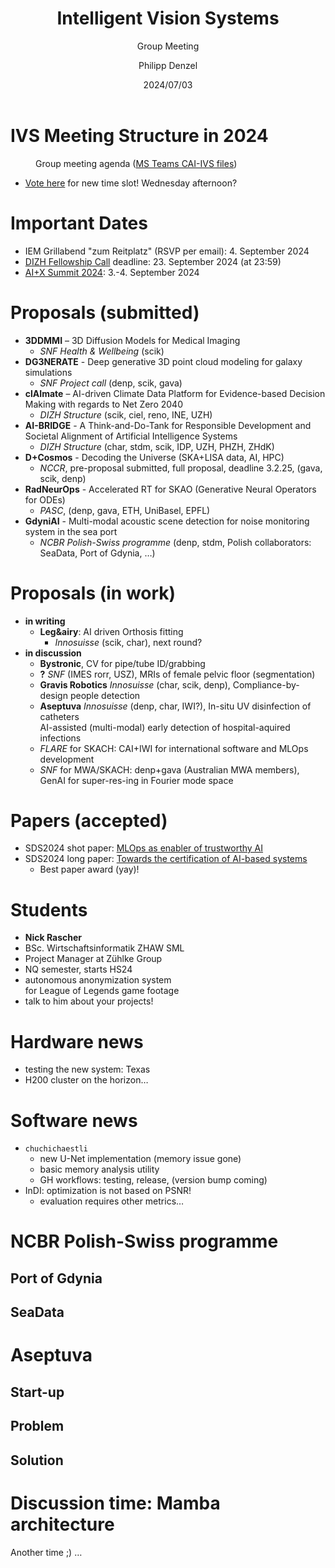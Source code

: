 #+AUTHOR: Philipp Denzel
#+TITLE: Intelligent Vision Systems
#+SUBTITLE: Group Meeting
#+DATE: 2024/07/03

# #+OPTIONS: author:nil
# #+OPTIONS: email:nil
# #+OPTIONS: \n:t
# #+OPTIONS: date:nil
#+OPTIONS: num:nil
#+OPTIONS: toc:nil
#+OPTIONS: timestamp:nil
#+PROPERTY: eval no


# --- Configuration - more infos @ https://gitlab.com/oer/org-re-reveal/
#                                @ https://revealjs.com/config/
# --- General behaviour
#+OPTIONS: reveal_center:t
#+OPTIONS: reveal_progress:t
#+OPTIONS: reveal_history:nil
#+OPTIONS: reveal_slide_number:c
#+OPTIONS: reveal_slide_toc_footer:t
#+OPTIONS: reveal_control:t
#+OPTIONS: reveal_keyboard:t
#+OPTIONS: reveal_mousewheel:nil
#+OPTIONS: reveal_mobile_app:t
#+OPTIONS: reveal_rolling_links:t
#+OPTIONS: reveal_overview:t
#+OPTIONS: reveal_width:2560 reveal_height:1440
#+OPTIONS: reveal_width:1920 reveal_height:1080
#+REVEAL_MIN_SCALE: 0.2
#+REVEAL_MAX_SCALE: 4.5
#+REVEAL_MARGIN: 0.05
# #+REVEAL_VIEWPORT: width=device-width, initial-scale=1.0, maximum-scale=4.0, user-scalable=yes
#+REVEAL_TRANS: slide
#               fade
# #+REVEAL_EXPORT_NOTES_TO_PDF:t
#+REVEAL_EXTRA_OPTIONS: controlsLayout: 'bottom-right', controlsBackArrows: 'faded', navigationMode: 'linear', previewLinks: false
# controlsLayout: 'edges', controlsBackArrows: 'hidden', navigationMode: 'default', view: 'scroll', scrollProgress: 'auto',


# --- PERSONAL
# Contact QR code (refer to it with %q)
#+REVEAL_TALK_QR_CODE: ./assets/images/contact_qr.png
# Slide URL (refer to it with %u)
#+REVEAL_TALK_URL: https://phdenzel.github.io/assets/blog-assets/021-skach-winter-meeting/slides.html


# --- HTML
#+REVEAL_HEAD_PREAMBLE: <meta name="description" content="">
#+REVEAL_HEAD_PREAMBLE: <script src="./assets/js/tsparticles.slim.bundle.min.js"></script>
#+REVEAL_POSTAMBLE: <div> Created by phdenzel. </div>


# --- JAVASCRIPT
#+REVEAL_PLUGINS: ( markdown math notes highlight search )
# #+REVEAL_EXTRA_SCRIPT_SRC: ./assets/js/reveal_some_extra_src.js


# --- THEMING
#+REVEAL_THEME: phdcolloq


# --- CSS
#+REVEAL_EXTRA_CSS: ./assets/css/slides.css
#+REVEAL_EXTRA_CSS: ./assets/css/header.css
# #+REVEAL_EXTRA_CSS: ./assets/css/footer.css
#+REVEAL_SLIDE_HEADER: <div style="height:100px"></div>
#+REVEAL_SLIDE_FOOTER: <div style="height:100px"></div>
#+REVEAL_HLEVEL: 2


# --- Macros
# ---     example: {{{color(red,This is a sample sentence in red text color.)}}}
#+MACRO: NL @@latex:\\@@ @@html:<br>@@ @@ascii:|@@
#+MACRO: quote @@html:<q cite="$2">$1</q>@@ @@latex:``$1''@@
#+MACRO: color @@html:<font color="$1">$2</font>@@
#+MACRO: h1 @@html:<h1>$1</h1>@@
#+MACRO: h2 @@html:<h2>$1</h2>@@
#+MACRO: h3 @@html:<h3>$1</h3>@@
#+MACRO: h4 @@html:<h4>$1</h4>@@

#+begin_comment
For export to a jekyll blog (phdenzel.github.io) do

1) generate directory structure in assets/blog-assets/post-xyz/
├── slides.html
├── assets
│   ├── css
│   │   ├── reveal.css
│   │   ├── print
│   │   └── theme
│   │       ├── phdcolloq.css
│   │       └── fonts
│   │           ├── league-gothic
│   │           └── source-sans-pro
│   ├── images
│   ├── js
│   │   ├── reveal.js
│   │   ├── markdown
│   │   ├── math
│   │   ├── notes
│   │   └── zoom
│   └── movies
└── css
    └── _style.sass

2)  change the linked css and javascript files to local copies

<link rel="stylesheet" href="file:///home/phdenzel/local/reveal.js/dist/reveal.css"/>
<link rel="stylesheet" href="file:///home/phdenzel/local/reveal.js/dist/theme/phdcolloq.css" id="theme"/>
<script src="/home/phdenzel/local/reveal.js/dist/reveal.js"></script>
<script src="file:///home/phdenzel/local/reveal.js/plugin/markdown/markdown.js"></script>
<script src="file:///home/phdenzel/local/reveal.js/plugin/math/math.js"></script>
<script src="file:///home/phdenzel/local/reveal.js/plugin/zoom/zoom.js"></script>

to

<link rel="stylesheet" href="./assets/css/reveal.css"/>
<link rel="stylesheet" href="./assets/css/theme/phdcolloq.css" id="theme"/>

<script src="./assets/js/reveal.js"></script>
<script src="./assets/js/markdown.js"></script>
<script src="./assets/js/math.js"></script>
<script src="./assets/js/zoom.js"></script>

#+end_comment



# ------------------------------------------------------------------------------
#+REVEAL_TITLE_SLIDE: <div id="tsparticles"></div>
#+REVEAL_TITLE_SLIDE: <script>
#+REVEAL_TITLE_SLIDE:     tsParticles.load("tsparticles", {particles: {color: {value: "#ffffff"}, links: {distance: 150, enable: true}, move: {enable: true, speed: 0.4, straight: false}, number: {density: {enable: true}, value: 500}, size: {random: true, value: 3}, opacity: {animation: {enable: true}, value: {min: 0.01, max: 1.0}}}})
#+REVEAL_TITLE_SLIDE:                .then(container => {console.log("callback - tsparticles config loaded");})
#+REVEAL_TITLE_SLIDE:                .catch(error => {console.error(error);});
#+REVEAL_TITLE_SLIDE: </script>
#+REVEAL_TITLE_SLIDE: <div style="padding-top: 200px"></div>
#+REVEAL_TITLE_SLIDE: <h1 style="text-shadow: 6px 6px 10px #000000;">%t<h1>
#+REVEAL_TITLE_SLIDE: <h2 style="text-shadow: 6px 6px 10px #000000;">%s</h2>
#+REVEAL_TITLE_SLIDE: <div style="padding-top: 50px; text-shadow: 6px 6px 10px #000000;">%d </br> Winterthur</div>
#+REVEAL_TITLE_SLIDE_BACKGROUND: ./assets/images/CAI_header.jpg


#+REVEAL_TITLE_SLIDE_BACKGROUND_SIZE: contain
#+REVEAL_TITLE_SLIDE_BACKGROUND_OPACITY: 0.4
#+REVEAL_TITLE_SLIDE_BACKGROUND_POSITION: block


* IVS Meeting Structure in 2024

#+ATTR_HTML: :height 500px; :style border-radius: 12px;
#+CAPTION: Group meeting agenda (@@html:<a href="https://zhaw.sharepoint.com/:x:/r/sites/CAIStaff-IVSGroupSchilling/Freigegebene%20Dokumente/IVS%20Group%20(Schilling)/Group%20Meeting%20Schedule.xlsx">MS Teams CAI-IVS files</a>@@)
[[./assets/images/ivs/ivs_agenda_240703.png]]

- [[https://teams.microsoft.com/l/message/19:4e17b18466d5468881ed4d0f053a7263@thread.tacv2/1719309833539?tenantId=5d1a9f9d-201f-4a10-b983-451cf65cbc1e&groupId=55653c86-02a1-40b7-ac0f-27644570569b&parentMessageId=1719309833539&teamName=CAI%20Staff%20%26%20Students&channelName=IVS%20Group%20(Schilling)&createdTime=1719309833539&ngc=true][Vote here]] for new time slot! Wednesday afternoon?


* Important Dates

- IEM Grillabend "zum Reitplatz" (RSVP per email): 4. September 2024
- [[https://www.zhaw.ch/storage/hochschule/institute-zentren/ZHAWdigital/upload/Fellowship_Call_2025.pdf][DIZH Fellowship Call]] deadline: 23. September 2024 (at 23:59)
- [[https://www.plusx.ai/][AI+X Summit 2024]]: 3.-4. September 2024


* Proposals (submitted)

#+ATTR_HTML: :class slide_85
- *3DDMMI* – 3D Diffusion Models for Medical Imaging
  - /SNF Health & Wellbeing/ (scik)
- *DG3NERATE* - Deep generative 3D point cloud modeling for galaxy simulations
  - /SNF Project call/ (denp, scik, gava)
- *clAImate* – AI-driven Climate Data Platform for Evidence-based Decision Making with regards to Net Zero 2040
  - /DIZH Structure/ (scik, ciel, reno, INE, UZH)
- *AI-BRIDGE* - A Think-and-Do-Tank for Responsible Development and Societal Alignment of Artificial Intelligence Systems
  - /DIZH Structure/ (char, stdm, scik, IDP, UZH, PHZH, ZHdK)
- *D+Cosmos* - Decoding the Universe (SKA+LISA data, AI, HPC)
  - /NCCR/, pre-proposal submitted, full proposal, deadline 3.2.25, (gava, scik, denp)
- *RadNeurOps* - Accelerated RT for SKAO (Generative Neural Operators for ODEs)
  - /PASC/, (denp, gava, ETH, UniBasel, EPFL)
- *GdyniAI* - Multi-modal acoustic scene detection for noise monitoring system in the sea port
  - /NCBR Polish-Swiss programme/ (denp, stdm, Polish collaborators: SeaData, Port of Gdynia, ...)


* Proposals (in work)

#+ATTR_HTML: :class slide_95
- *in writing*
  - *Leg&airy*: AI driven Orthosis fitting
    - /Innosuisse/ (scik, char), next round?
- *in discussion*
  - *Bystronic*, CV for pipe/tube ID/grabbing
  - *?* /SNF/ (IMES rorr, USZ), MRIs of female pelvic floor (segmentation)
  - *Gravis Robotics* /Innosuisse/ (char, scik, denp), Compliance-by-design people detection
  - *Aseptuva* /Innosuisse/ (denp, char, IWI?), In-situ UV disinfection of catheters {{{NL}}}
    AI-assisted (multi-modal) early detection of hospital-aquired infections
  - /FLARE/ for SKACH: CAI+IWI for international software and MLOps development
  - /SNF/ for MWA/SKACH: denp+gava (Australian MWA members), GenAI for super-res-ing in Fourier mode space


* Papers (accepted)

- SDS2024 shot paper: [[https://digitalcollection.zhaw.ch/handle/11475/30443][MLOps as enabler of trustworthy AI]]
- SDS2024 long paper: [[https://doi.org/10.21256/zhaw-30439][Towards the certification of AI-based systems]]
  - Best paper award (yay)!


* Students

#+ATTR_HTML: :style float: left; margin-left: 100px;
- *Nick Rascher*
- BSc. Wirtschaftsinformatik ZHAW SML
- Project Manager at Zühlke Group
- NQ semester, starts HS24
- autonomous anonymization system {{{NL}}} for League of Legends game footage
- talk to him about your projects!

#+ATTR_HTML: :height 700px :style float: right; margin-right: 250px; border-radius: 12px;
[[./assets/images/ivs/nick_rascher.png]]


* Hardware news

- testing the new system: Texas
- H200 cluster on the horizon...


* Software news

- ~chuchichaestli~
  - new U-Net implementation (memory issue gone)
  - basic memory analysis utility
  - GH workflows: testing, release, (version bump coming)
- InDI: optimization is not based on PSNR!
  - evaluation requires other metrics...


* NCBR Polish-Swiss programme

#+ATTR_HTML: :height 900px :style border-radius: 12px;
[[./assets/images/ivs/gdynia_map.png]]


** Port of Gdynia

#+ATTR_HTML: :height 900px :style border-radius: 12px;
[[./assets/images/ivs/port_of_gdynia.jpg]]


** SeaData

#+ATTR_HTML: :height 900px :style border-radius: 12px;
[[./assets/images/ivs/seadata_gdynia_smartport.png]]


* Aseptuva

#+ATTR_HTML: :height 900px :style border-radius: 12px;
[[./assets/images/ivs/aseptuva_2406_1.png]]


** Start-up

#+ATTR_HTML: :height 900px :style border-radius: 12px;
[[./assets/images/ivs/aseptuva_2406_2.png]]


** Problem

#+ATTR_HTML: :height 900px :style border-radius: 12px;
[[./assets/images/ivs/aseptuva_2406_3.png]]


** Solution

#+ATTR_HTML: :height 900px :style border-radius: 12px;
[[./assets/images/ivs/aseptuva_2406_4.png]]


* Discussion time: Mamba architecture

#+ATTR_HTML: :height 800px :style border-radius: 12px;
[[./assets/images/mamba/paper_abstract.png]]

Another time ;) ...


# ** Why are they interesting?

# - Selective state-space models
# - serious competitor to Transformers
# - better scaling properties

  
# ** Model comparison

# |             | RNN  | SSMs | Transformers | Mamba      |
# |-------------+------+------+--------------+------------|
# | computation | O(L) | O(L) | O(L$^2$)     | O(L)       |
# | memory      | O(1) | O(1) | O(L$^2$)     | O(L)       |
# | performance | ehh  | meh  | aah          | uuh        |

# - Transformers are fast due to parallelism
# - RNNs calculate recursively (slow)


# ** (Linear) RNNs and LSTMs

# #+begin_src dot :file assets/images/RNN.png :cmdline -Kdot -Tpng -Gdpi=500 :exports results
#    digraph G {
#        rankdir="LR";
#        node [shape=box, style="filled,rounded", fontname="Helvetica,Arial,sans-serif", fontcolor=black];

#        // Nodes
#        x0 [label="x(t-1)", fillcolor="#aaddd4"];
#        x1 [label="x(t)", fillcolor="#aaddd4"];
#        x2 [label="x(t+1)", fillcolor="#aaddd4"];
#        d0 [label="LRNN", fillcolor="#73c7b9"];
#        d1 [label="LRNN", fillcolor="#73c7b9"];
#        d2 [label="LRNN", fillcolor="#73c7b9"];
#        h0 [label="h(t-1)", fillcolor="#c77381"];
#        h1 [label="h(t)", fillcolor="#c77381"];
#        h2 [label="h(t+1)", fillcolor="#c77381"];

#        // Edges
#        x0 -> d0;
#        d0 -> h0;
#        x1 -> d1;
#        d1 -> h1;
#        x2 -> d2;
#        d2 -> h2;
#        h0 -> d1;
#        h1 -> d2;
#        x0 -> x1 -> x2;

#        { rank=same; x0 x1 x2 };
#        { rank=same; d0 d1 d2 };
#        { rank=same; h0 h1 h2 };

#   }

# #+end_src

# #+ATTR_HTML: :height 900px :style border-radius: 12px;
# #+RESULTS:
# [[file:assets/images/RNN.png]]


# ** State space models

# #+begin_src dot :file assets/images/SSM.png :cmdline -Kdot -Tpng -Gdpi=500 :exports results
#    digraph G {
#        rankdir=LR;
#        node [shape=box, style="filled,rounded", fontname="Helvetica,Arial,sans-serif", fontcolor=black];

#        // Nodes
#        x0 [label="x(t-1)", fillcolor="#aab4dd"];
#        x1 [label="x(t)", fillcolor="#aab4dd"];
#        x2 [label="x(t+1)", fillcolor="#aab4dd"];
#        d0 [label="SSM", fillcolor="#98a4d6"];
#        d1 [label="SSM", fillcolor="#98a4d6"];
#        d2 [label="SSM", fillcolor="#98a4d6"];
#        h0 [label="h(t-1)", fillcolor="#d698a4"];
#        h1 [label="h(t)", fillcolor="#d698a4"];
#        h2 [label="h(t+1)", fillcolor="#d698a4"];

#        // Edges
#        x0 -> d0 -> h0;
#        x1 -> d1 -> h1;
#        x2 -> d2 -> h2;
#        h0 -> d1;
#        h1 -> d2;
#        x0 -> x1 -> x2;

#        { rank=same; x0 x1 x2 };
#        { rank=same; d0 d1 d2 };
#        { rank=same; h0 h1 h2 };

#   }

# #+end_src

# #+ATTR_HTML: :height 900px :style border-radius: 12px;
# #+RESULTS:
# [[file:assets/images/SSM.png]]


# ** S4: Discretization

# #+begin_src dot :file assets/images/S4.png :cmdline -Kdot -Tpng -Gdpi=500 :exports results
#   digraph G {
#        rankdir=LR;
#        node [shape=box, style="filled,rounded", fontname="Helvetica,Arial,sans-serif", fontcolor=black];

#        // Nodes
#        x0 [label="x(t-1)", fillcolor="#aab4dd"];
#        x1 [label="x(t)", fillcolor="#aab4dd"];
#        x2 [label="x(t+1)", fillcolor="#aab4dd"];
#        d0 [label="SSM", fillcolor="#98a4d6"];
#        d1 [label="SSM", fillcolor="#98a4d6"];
#        d2 [label="SSM", fillcolor="#98a4d6"];
#        h0 [label="h(t-1)", fillcolor="#d698a4"];
#        h1 [label="h(t)", fillcolor="#d698a4"];
#        h2 [label="h(t+1)", fillcolor="#d698a4"];
#        y0 [label="y(t-1)", fillcolor="#98d6ab"];
#        y1 [label="y(t)", fillcolor="#98d6ab"];
#        y2 [label="y(t+1)", fillcolor="#98d6ab"];

#        // Edges
#        x0 -> d0 [label="B'"]
#        d0 -> h0;
#        h0 -> y0 [label="C"];
#        x1 -> d1 [label="B'"];
#        d1 -> h1;
#        h1 -> y1 [label="C"];
#        x2 -> d2 [label="B'"];
#        d2 -> h2;
#        h2 -> y2 [label="C"];
#        h0 -> d1 [label="A'"];
#        h1 -> d2 [label="A'"];
#        x0 -> x1 -> x2;

#        { rank=same; x0 x1 x2 };
#        { rank=same; d0 d1 d2 };
#        { rank=same; h0 h1 h2 };
#        { rank=same; y0 y1 y2 };

#   }

# #+end_src

# #+ATTR_HTML: :height 500px :style border-radius: 12px;
# #+RESULTS:
# [[file:assets/images/SSM.png]]

# - 4 matrices: \(\Delta\), \(A\), \(B\), \(C\)
# - Discretization: \(\Delta\) \(\rightarrow\)  \(A'\),  \(B'\)
#   - \(A'=exp(\Delta A)\)
#   - \(B' = (\Delta A)^{-1} (exp(\Delta A) - \mathbb{1}) (\Delta B) \)


# ** S4: Hidden states

# #+begin_src dot :file assets/images/S4.png :cmdline -Kdot -Tpng -Gdpi=500 :exports results
#   digraph G {
#        rankdir=LR;
#        node [shape=box, style="filled,rounded", fontname="Helvetica,Arial,sans-serif", fontcolor=black];

#        // Nodes
#        x0 [label="x(t-1)", fillcolor="#aab4dd"];
#        x1 [label="x(t)", fillcolor="#aab4dd"];
#        x2 [label="x(t+1)", fillcolor="#aab4dd"];
#        d0 [label="SSM", fillcolor="#98a4d6"];
#        d1 [label="SSM", fillcolor="#98a4d6"];
#        d2 [label="SSM", fillcolor="#98a4d6"];
#        h0 [label="h(t-1)", fillcolor="#d698a4"];
#        h1 [label="h(t)", fillcolor="#d698a4"];
#        h2 [label="h(t+1)", fillcolor="#d698a4"];
#        y0 [label="y(t-1)", fillcolor="#98d6ab"];
#        y1 [label="y(t)", fillcolor="#98d6ab"];
#        y2 [label="y(t+1)", fillcolor="#98d6ab"];

#        // Edges
#        x0 -> d0 [label="B'"]
#        d0 -> h0;
#        h0 -> y0 [label="C"];
#        x1 -> d1 [label="B'"];
#        d1 -> h1;
#        h1 -> y1 [label="C"];
#        x2 -> d2 [label="B'"];
#        d2 -> h2;
#        h2 -> y2 [label="C"];
#        h0 -> d1 [label="A'"];
#        h1 -> d2 [label="A'"];
#        x0 -> x1 -> x2;

#        { rank=same; x0 x1 x2 };
#        { rank=same; d0 d1 d2 };
#        { rank=same; h0 h1 h2 };
#        { rank=same; y0 y1 y2 };

#   }

# #+end_src

# #+ATTR_HTML: :height 500px :style border-radius: 12px;
# #+RESULTS:
# [[file:assets/images/SSM.png]]

# - Hidden states: \(h_t = A'h_{t-1} + B'x_t\)
# - Outputs: \(y_t = Ch_{t}\)


# ** Discretization of ODEs

# - ODEs: {{{NL}}}
#   \(\dot{h} = Ah + Bx\)
# - Hidden states: {{{NL}}}
#   \(h_t = A'h_{t-1} + B'x_t\)
# - \(\Delta\) is the discretiztation operator, i.e. "step size"


# ** How do SSMs gain speed-up?

# - SSMs behave like linear RNNs (which are parallelizable)
# - \(y = Ch_t = C (A'h_{t-1} + B'x_t) = C (A'(A'h_{t-2} + B'x_{t-1}) + B'x_t) = \quad ... \)
# - Introduce \(K = (CB', CA'B',\, ..., CA'^{L-1}B')\) summarization of all matrices pre-computed
#   - \(y = K * x\)


# ** How do SSMs improve performance?

# - Selective SSMs:
#   - introduce *linear layers* to compute different \(\Delta_t, B_t, C_t\) from the input


# #+begin_src dot :file assets/images/selectiveS4.png :cmdline -Kdot -Tpng -Gdpi=500 :exports results
#   digraph G {
#        rankdir=LR;
#        node [shape=box, style="filled,rounded", fontname="Helvetica,Arial,sans-serif", fontcolor=black];

#        // Nodes
#        x0 [label="x(t-1)", fillcolor="#aab4dd"];
#        x1 [label="x(t)", fillcolor="#aab4dd"];
#        x2 [label="x(t+1)", fillcolor="#aab4dd"];
#        d0 [label="SSM", fillcolor="#98a4d6"];
#        d1 [label="SSM", fillcolor="#98a4d6"];
#        d2 [label="SSM", fillcolor="#98a4d6"];
#        h0 [label="h(t-1)", fillcolor="#d698a4"];
#        h1 [label="h(t)", fillcolor="#d698a4"];
#        h2 [label="h(t+1)", fillcolor="#d698a4"];
#        y0 [label="y(t-1)", fillcolor="#98d6ab"];
#        y1 [label="y(t)", fillcolor="#98d6ab"];
#        y2 [label="y(t+1)", fillcolor="#98d6ab"];

#        // Edges
#        x0 -> d0 [label=<B'<SUB>1</SUB>>]
#        d0 -> h0;
#        h0 -> y0 [label=<C<SUB>1</SUB>>];
#        x1 -> d1 [label=<B'<SUB>2</SUB>>];
#        d1 -> h1;
#        h1 -> y1 [label=<C<SUB>2</SUB>>];
#        x2 -> d2 [label=<B'<SUB>3</SUB>>];
#        d2 -> h2;
#        h2 -> y2 [label=<C<SUB>3</SUB>>];
#        h0 -> d1 [label=<A<SUB>1</SUB>>];
#        h1 -> d2 [label=<A<SUB>2</SUB>>];
#        x0 -> x1 -> x2;

#        { rank=same; x0 x1 x2 };
#        { rank=same; d0 d1 d2 };
#        { rank=same; h0 h1 h2 };
#        { rank=same; y0 y1 y2 };

#   }

# #+end_src

# #+ATTR_HTML: :height 600px :style border-radius: 12px;
# #+RESULTS:
# [[file:assets/images/selectiveS4.png]]

# #+REVEAL: split

# - Selective SSMs:
#   - introduce *linear layers* to compute different \(\Delta_t, B_t, C_t\) from the input
# - But there's a problem: convolution doesn't work anymore, speed is gone!
# - [[https://arxiv.org/abs/2312.00752][Gu & Dao et al. (2023)]] propose an alternative: {{{NL}}}
#   *Parallel associative scans* (as in /all-prefix-sums/)
#   - see [[https://developer.nvidia.com/gpugems/gpugems3/part-vi-gpu-computing/chapter-39-parallel-prefix-sum-scan-cuda][GPU Gems 3]] and [[https://github.com/PeaBrane/mamba-tiny][mamba-tiny]] in pytorch
#   - runs sequentially in O(n log n) time
#   - runs parallel in O(log n) time

# #+REVEAL: split

# #+ATTR_HTML: :height 800px :style border-radius: 12px;
# [[./assets/images/mamba/scans_comparison.png]]


# ** Mamba block

# #+begin_src dot :file assets/images/mamba.png :cmdline -Kdot -Tpng -Gdpi=500 :exports results
#   digraph G {
#        rankdir=TB;
#        node [shape=box, style="filled,rounded", fontname="Helvetica,Arial,sans-serif", fontcolor=black];

#        // Nodes
#        x1 [label="x", fillcolor="#aab4dd"];
#        x2 [label=<&otimes;>, fillcolor="#aab4dd", shape="circle"];
#        L1 [label="Linear", fillcolor="#98d6ab"];
#        L2 [label="Linear", fillcolor="#98d6ab"];
#        L3 [label="Linear", fillcolor="#98d6ab"];
#        C [label="Conv", fillcolor="#98d6ab"];
#        S1 [label="σ", fillcolor="#d6ca98"];
#        S2 [label="σ", fillcolor="#d6ca98"];
#        D [label="A', B', C", fillcolor="#d698a4"];

#        // Edges
#        x1 -> L1, L2
#        L2 -> C -> S2 -> D -> x2
#        L1 -> S1 -> x2
#        x2 -> L3

#        { rank=same; L1 L2 };
#        { rank=same; S1 S2 };

#   }

# #+end_src

# #+ATTR_HTML: :height 900px :style border-radius: 12px;
# #+RESULTS:
# [[file:assets/images/mamba.png]]


# ** Mamba variants

# - [[https://arxiv.org/abs/2401.04081][MoE-Mamba]]: Mixture-of-Experts-Mamba
# - [[https://arxiv.org/abs/2401.13660][MambaByte]]: Raw byte sequencing
# - [[https://arxiv.org/abs/2401.09417][ViM]]: Vision Mamba
# - [[https://arxiv.org/abs/2405.14224][DiM]]: Diffusion Mamba


# *** Vision Mamba

# - image-patch tokenization: flatten & linear projection

# #+begin_src dot :file assets/images/vision_mamba.png :cmdline -Kdot -Tpng -Gdpi=500 :exports results
#   digraph G {
#        rankdir=TB;
#        node [shape=box, style="filled,rounded", fontname="Helvetica,Arial,sans-serif", fontcolor=black];

#        // Nodes
#        p [label="patch", fillcolor="#aab4dd"];
#        N [label="norm", fillcolor="#98d6ab"];
#        x1 [label="x", fillcolor="#aab4dd"];
#        x2 [label="z", fillcolor="#aab4dd"];
#        F [label="activation", fillcolor="#d6ca98"];
#        C1 [label="Conv1D forward", fillcolor="#d6ca98"];
#        C2 [label="Conv1D backward", fillcolor="#d6ca98"];
#        L1 [label="Linear", fillcolor="#98d6ab"];
#        L2 [label="Linear", fillcolor="#98d6ab"];
#        L3 [label="Linear", fillcolor="#98d6ab"];

#        D1 [label="SSM forward", fillcolor="#d698a4"];
#        D2 [label="SSM backward", fillcolor="#d698a4"];
#        M1 [label=<&otimes;>, fillcolor="#d6ca98", shape="circle"];
#        M2 [label=<&otimes;>, fillcolor="#d6ca98", shape="circle"];
#        A1 [label=<&oplus;>, fillcolor="#d6ca98", shape="circle"];
#        A2 [label=<&oplus;>, fillcolor="#d6ca98", shape="circle"];

#        // Edges
#        p -> N -> L1, L2
#        L1 -> x1 -> C1, C2
#        C1 -> D1 -> M1 -> A1 -> L3 -> A2
#        C2 -> D2 -> M2 -> A1
#        L2 -> x2 -> F -> M1, M2
#        p -> A2

#        { rank=same; L1 L2 };
#        { rank=same; x1 x2 };
#        { rank=same; D1 D2 };

#   }

# #+end_src

# #+ATTR_HTML: :height 800px :style border-radius: 12px;
# #+RESULTS:
# [[file:assets/images/vision_mamba.png]]


# * References

# - [[https://arxiv.org/abs/2312.00752][Mamba]]: Mamba
# - [[https://arxiv.org/abs/2401.04081][MoE-Mamba]]: Mixture-of-Experts-Mamba
# - [[https://arxiv.org/abs/2401.13660][MambaByte]]: Raw byte sequencing
# - [[https://arxiv.org/abs/2401.09417][ViM]]: Vision Mamba
# - [[https://arxiv.org/abs/2405.14224][DiM]]: Diffusion Mamba
# - [[https://developer.nvidia.com/gpugems/gpugems3/part-vi-gpu-computing/chapter-39-parallel-prefix-sum-scan-cuda][GPU Gems 3]]: cf. parallel prefix-sums
# - [[https://github.com/PeaBrane/mamba-tiny][mamba-tiny]]: cf. basic scan implementation
